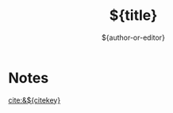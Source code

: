 #+TITLE: ${title}
#+AUTHOR: ${author-or-editor}
#+KEYWORDS: ${keywords}

* Notes
[[cite:&${citekey}]]
